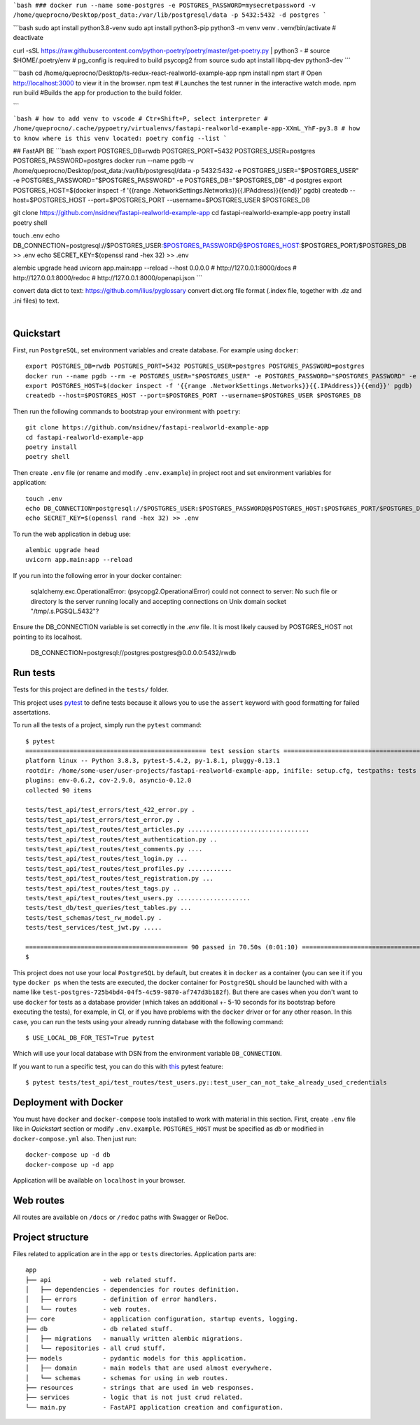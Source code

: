 
```bash
###
docker run --name some-postgres -e POSTGRES_PASSWORD=mysecretpassword -v /home/queprocno/Desktop/post_data:/var/lib/postgresql/data -p 5432:5432 -d postgres
```

```bash
sudo apt install python3.8-venv
sudo apt install python3-pip
python3 -m venv venv
. venv/bin/activate
# deactivate

curl -sSL https://raw.githubusercontent.com/python-poetry/poetry/master/get-poetry.py | python3 -
# source $HOME/.poetry/env
# pg_config is required to build psycopg2 from source
sudo apt install libpq-dev python3-dev
```

```bash
cd /home/queprocno/Desktop/ts-redux-react-realworld-example-app
npm install
npm start # Open http://localhost:3000 to view it in the browser.
npm test	# Launches the test runner in the interactive watch mode.
npm run build		#Builds the app for production to the build folder.

```

```bash
# how to add venv to vscode
# Ctr+Shift+P, select interpreter
# /home/queprocno/.cache/pypoetry/virtualenvs/fastapi-realworld-example-app-XXmL_YhF-py3.8
# how to know where is this venv located:
poetry config --list
```





## FastAPI BE
```bash
export POSTGRES_DB=rwdb POSTGRES_PORT=5432 POSTGRES_USER=postgres POSTGRES_PASSWORD=postgres
docker run --name pgdb -v /home/queprocno/Desktop/post_data:/var/lib/postgresql/data -p 5432:5432 -e POSTGRES_USER="$POSTGRES_USER" -e POSTGRES_PASSWORD="$POSTGRES_PASSWORD" -e POSTGRES_DB="$POSTGRES_DB" -d postgres
export POSTGRES_HOST=$(docker inspect -f '{{range .NetworkSettings.Networks}}{{.IPAddress}}{{end}}' pgdb)
createdb --host=$POSTGRES_HOST --port=$POSTGRES_PORT --username=$POSTGRES_USER $POSTGRES_DB

git clone https://github.com/nsidnev/fastapi-realworld-example-app
cd fastapi-realworld-example-app
poetry install
poetry shell

touch .env
echo DB_CONNECTION=postgresql://$POSTGRES_USER:$POSTGRES_PASSWORD@$POSTGRES_HOST:$POSTGRES_PORT/$POSTGRES_DB >> .env
echo SECRET_KEY=$(openssl rand -hex 32) >> .env

alembic upgrade head
uvicorn app.main:app --reload --host 0.0.0.0
# http://127.0.0.1:8000/docs
# http://127.0.0.1:8000/redoc
# http://127.0.0.1:8000/openapi.json
```


convert data dict to text:
https://github.com/ilius/pyglossary
convert dict.org file format (.index file, together with .dz and .ini files) to text.










.. image:: ./.github/assets/logo.png

|

.. image:: https://github.com/nsidnev/fastapi-realworld-example-app/workflows/API%20spec/badge.svg
   :target: https://github.com/nsidnev/fastapi-realworld-example-app

.. image:: https://github.com/nsidnev/fastapi-realworld-example-app/workflows/Tests/badge.svg
   :target: https://github.com/nsidnev/fastapi-realworld-example-app

.. image:: https://github.com/nsidnev/fastapi-realworld-example-app/workflows/Styles/badge.svg
   :target: https://github.com/nsidnev/fastapi-realworld-example-app

.. image:: https://github.com/nsidnev/fastapi-realworld-example-app/workflows/Deploy/badge.svg
   :target: https://frw.nsidnev.dev/

.. image:: https://codecov.io/gh/nsidnev/fastapi-realworld-example-app/branch/master/graph/badge.svg
   :target: https://codecov.io/gh/nsidnev/fastapi-realworld-example-app

.. image:: https://img.shields.io/github/license/Naereen/StrapDown.js.svg
   :target: https://github.com/nsidnev/fastapi-realworld-example-app/blob/master/LICENSE

.. image:: https://img.shields.io/badge/code%20style-black-000000.svg
   :target: https://github.com/ambv/black

.. image:: https://img.shields.io/badge/style-wemake-000000.svg
   :target: https://github.com/wemake-services/wemake-python-styleguide

Quickstart
----------

First, run ``PostgreSQL``, set environment variables and create database. For example using ``docker``: ::

    export POSTGRES_DB=rwdb POSTGRES_PORT=5432 POSTGRES_USER=postgres POSTGRES_PASSWORD=postgres
    docker run --name pgdb --rm -e POSTGRES_USER="$POSTGRES_USER" -e POSTGRES_PASSWORD="$POSTGRES_PASSWORD" -e POSTGRES_DB="$POSTGRES_DB" postgres
    export POSTGRES_HOST=$(docker inspect -f '{{range .NetworkSettings.Networks}}{{.IPAddress}}{{end}}' pgdb)
    createdb --host=$POSTGRES_HOST --port=$POSTGRES_PORT --username=$POSTGRES_USER $POSTGRES_DB

Then run the following commands to bootstrap your environment with ``poetry``: ::

    git clone https://github.com/nsidnev/fastapi-realworld-example-app
    cd fastapi-realworld-example-app
    poetry install
    poetry shell

Then create ``.env`` file (or rename and modify ``.env.example``) in project root and set environment variables for application: ::

    touch .env
    echo DB_CONNECTION=postgresql://$POSTGRES_USER:$POSTGRES_PASSWORD@$POSTGRES_HOST:$POSTGRES_PORT/$POSTGRES_DB >> .env
    echo SECRET_KEY=$(openssl rand -hex 32) >> .env

To run the web application in debug use::

    alembic upgrade head
    uvicorn app.main:app --reload

If you run into the following error in your docker container:

   sqlalchemy.exc.OperationalError: (psycopg2.OperationalError) could not connect to server: No such file or directory
   Is the server running locally and accepting
   connections on Unix domain socket "/tmp/.s.PGSQL.5432"?

Ensure the DB_CONNECTION variable is set correctly in the `.env` file. 
It is most likely caused by POSTGRES_HOST not pointing to its localhost.

   DB_CONNECTION=postgresql://postgres:postgres@0.0.0.0:5432/rwdb



Run tests
---------

Tests for this project are defined in the ``tests/`` folder. 

This project uses `pytest
<https://docs.pytest.org/>`_ to define tests because it allows you to use the ``assert`` keyword with good formatting for failed assertations.


To run all the tests of a project, simply run the ``pytest`` command: ::

    $ pytest
    ================================================= test session starts ==================================================
    platform linux -- Python 3.8.3, pytest-5.4.2, py-1.8.1, pluggy-0.13.1
    rootdir: /home/some-user/user-projects/fastapi-realworld-example-app, inifile: setup.cfg, testpaths: tests
    plugins: env-0.6.2, cov-2.9.0, asyncio-0.12.0
    collected 90 items

    tests/test_api/test_errors/test_422_error.py .                                                                   [  1%]
    tests/test_api/test_errors/test_error.py .                                                                       [  2%]
    tests/test_api/test_routes/test_articles.py .................................                                    [ 38%]
    tests/test_api/test_routes/test_authentication.py ..                                                             [ 41%]
    tests/test_api/test_routes/test_comments.py ....                                                                 [ 45%]
    tests/test_api/test_routes/test_login.py ...                                                                     [ 48%]
    tests/test_api/test_routes/test_profiles.py ............                                                         [ 62%]
    tests/test_api/test_routes/test_registration.py ...                                                              [ 65%]
    tests/test_api/test_routes/test_tags.py ..                                                                       [ 67%]
    tests/test_api/test_routes/test_users.py ....................                                                    [ 90%]
    tests/test_db/test_queries/test_tables.py ...                                                                    [ 93%]
    tests/test_schemas/test_rw_model.py .                                                                            [ 94%]
    tests/test_services/test_jwt.py .....                                                                            [100%]

    ============================================ 90 passed in 70.50s (0:01:10) =============================================
    $

This project does not use your local ``PostgreSQL`` by default, but creates it in ``docker`` as a container (you can see it if you type ``docker ps`` when the tests are executed, the docker container for ``PostgreSQL`` should be launched with with a name like ``test-postgres-725b4bd4-04f5-4c59-9870-af747d3b182f``). But there are cases when you don't want to use ``docker`` for tests as a database provider (which takes an additional +- 5-10 seconds for its bootstrap before executing the tests), for example, in CI, or if you have problems with the ``docker`` driver or for any other reason. In this case, you can run the tests using your already running database with the following command: ::

   $ USE_LOCAL_DB_FOR_TEST=True pytest

Which will use your local database with DSN from the environment variable ``DB_CONNECTION``.


If you want to run a specific test, you can do this with `this
<https://docs.pytest.org/en/latest/usage.html#specifying-tests-selecting-tests>`_ pytest feature: ::

    $ pytest tests/test_api/test_routes/test_users.py::test_user_can_not_take_already_used_credentials

Deployment with Docker
----------------------

You must have ``docker`` and ``docker-compose`` tools installed to work with material in this section.
First, create ``.env`` file like in `Quickstart` section or modify ``.env.example``.
``POSTGRES_HOST`` must be specified as `db` or modified in ``docker-compose.yml`` also.
Then just run::

    docker-compose up -d db
    docker-compose up -d app

Application will be available on ``localhost`` in your browser.

Web routes
----------

All routes are available on ``/docs`` or ``/redoc`` paths with Swagger or ReDoc.


Project structure
-----------------

Files related to application are in the ``app`` or ``tests`` directories.
Application parts are:

::

    app
    ├── api              - web related stuff.
    │   ├── dependencies - dependencies for routes definition.
    │   ├── errors       - definition of error handlers.
    │   └── routes       - web routes.
    ├── core             - application configuration, startup events, logging.
    ├── db               - db related stuff.
    │   ├── migrations   - manually written alembic migrations.
    │   └── repositories - all crud stuff.
    ├── models           - pydantic models for this application.
    │   ├── domain       - main models that are used almost everywhere.
    │   └── schemas      - schemas for using in web routes.
    ├── resources        - strings that are used in web responses.
    ├── services         - logic that is not just crud related.
    └── main.py          - FastAPI application creation and configuration.
